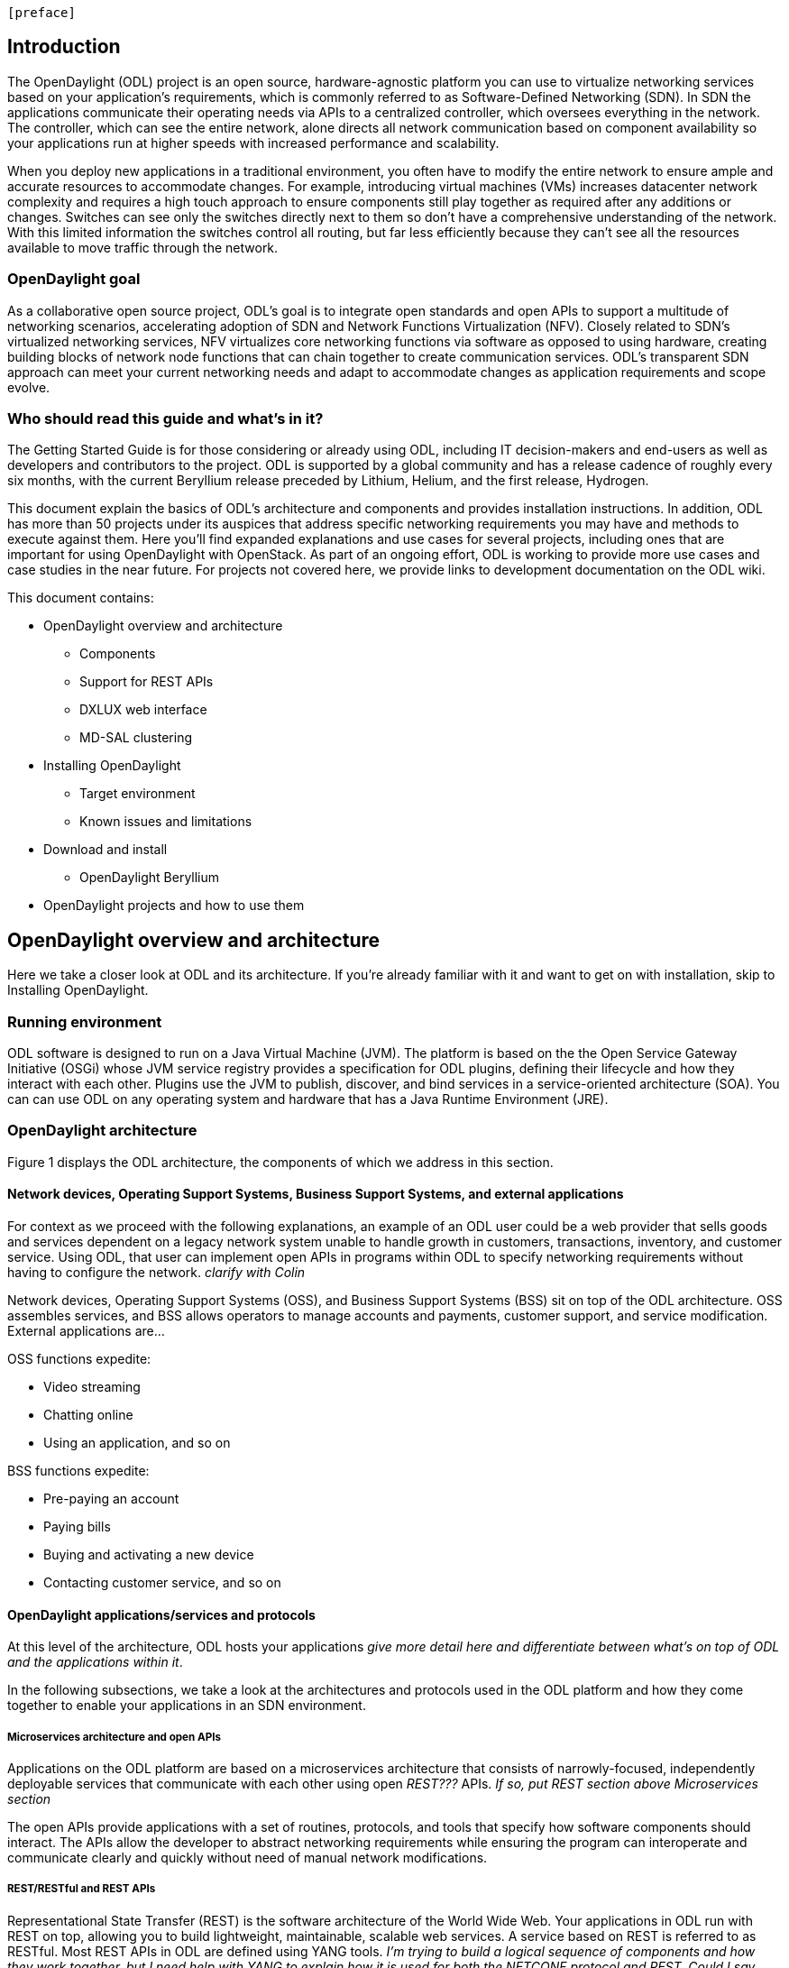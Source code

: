  [preface]

== Introduction
The OpenDaylight (ODL) project is an open source, hardware-agnostic platform you can use to virtualize networking services based on your application's requirements, which is commonly referred to as Software-Defined Networking (SDN). In SDN the applications communicate their operating needs via APIs to a centralized controller, which oversees everything in the network. The controller, which can see the entire network, alone directs all network communication based on component availability so your applications run at higher speeds with increased performance and scalability. 

When you deploy new applications in a traditional environment, you often have to modify the entire network to ensure ample and accurate resources to accommodate changes. For example, introducing virtual machines (VMs) increases datacenter network complexity and requires a high touch approach to ensure components still play together as required after any additions or changes. Switches can see only the switches directly next to them so don't have a comprehensive understanding of the network. With this limited information the switches control all routing, but far less efficiently because they can't see all the resources available to move traffic through the network. 

=== OpenDaylight goal
As a collaborative open source project, ODL's goal is to integrate open standards and open APIs to support a multitude of networking scenarios, accelerating adoption of SDN and Network Functions Virtualization (NFV). Closely related to SDN's virtualized networking services, NFV virtualizes core networking functions via software as opposed to using hardware, creating building blocks of network node functions that can chain together to create communication services. ODL's transparent SDN approach can meet your current networking needs and adapt to accommodate changes as application requirements and scope evolve. 

=== Who should read this guide and what's in it?
The Getting Started Guide  is for those considering or already using ODL, including IT decision-makers and end-users as well as developers and contributors to the project. ODL is supported by a global community and has a release cadence of roughly every six months, with the current Beryllium release preceded by Lithium, Helium, and the first release, Hydrogen.

This document explain the basics of ODL's architecture and components and provides installation instructions. In addition, ODL has more than 50 projects under its auspices that address specific networking requirements you may have and methods to execute against them. Here you'll find expanded explanations and use cases for several projects, including ones that are important for using OpenDaylight with OpenStack. As part of an ongoing effort, ODL is working to provide more use cases and case studies in the near future. For projects not covered here, we provide links to development documentation on the ODL wiki.

//list all projects with updated documentation in this release. We are targeting OpenFlow, BCP-PCEP, AAA, Group-based policy, NIC, OpenStack Integration (Net-virt), OVSDB,VTN, Service Function Chaining.

.This document contains:
// This list subject to organizational changes and additions/revisions.
* OpenDaylight overview and architecture
- Components
- Support for REST APIs
- DXLUX web interface
- MD-SAL clustering
* Installing OpenDaylight
- Target environment
- Known issues and limitations
* Download and install
- OpenDaylight Beryllium
* OpenDaylight projects and how to use them

== OpenDaylight overview and architecture
Here we take a closer look at ODL and its architecture. If you're already familiar with it and want to get on with installation, skip to Installing OpenDaylight.

//Verify chapter title in sentence above after edits made.

=== Running environment
ODL software is designed to run on a Java Virtual Machine (JVM). The platform is based on the the Open Service Gateway Initiative (OSGi) whose JVM service registry provides a specification for ODL plugins, defining their lifecycle and how they interact with each other. Plugins use the JVM to publish, discover, and bind services in a service-oriented architecture (SOA). You can can use ODL on any operating system and hardware that has a Java Runtime Environment (JRE).

=== OpenDaylight architecture
Figure 1 displays the ODL architecture, the components of which we  address in this section.

//introduce and paste screenshot of ODL architecture from newer slide set. Jan Medved, slide 4. Is this the slide we should use here?

==== Network devices, Operating Support Systems,  Business Support Systems, and external applications 
For context as we proceed with the following explanations, an example of an ODL user could be a web provider that sells goods and services dependent on a legacy network system unable to handle growth in customers, transactions, inventory, and customer service. Using ODL, that user can implement open APIs in programs within ODL to specify networking requirements without having to configure the network. _clarify with Colin_

//Jan-Simon suggested using an OpenStack use case above. I need someone with more technical knowledge to help with that. Colin? Follow up with Colin.

//1. Case study – high-level of user doing something with ODL or SDN controller, e.g., provision routes across WAN.2. User Story/Study – what features need to be in ODL controller to allow participants to get something done. Gets into what is functionality and interface for ODL to exist.3. Case studies, e.g., how ATT is using OpenDaylight. More for User Guide but could use simple example here.

Network devices, Operating Support Systems (OSS), and Business Support Systems (BSS) sit on top of the ODL architecture. OSS assembles services, and BSS allows operators to manage accounts and payments, customer support, and service modification. External applications are...

.OSS functions expedite: 
* Video streaming 
* Chatting online
* Using an application, and so on

.BSS functions expedite: 
* Pre-paying an account
* Paying bills
* Buying and activating a new device
* Contacting customer service, and so on

==== OpenDaylight applications/services and protocols 
At this level of the architecture, ODL hosts your applications _give more detail here and differentiate between what's on top of ODL and the applications within it_. 

In the following subsections, we take a look at the architectures and protocols used in the ODL platform and how they come together to enable your applications in an SDN environment. 
//screen shot of this ODL layer. 

===== Microservices architecture and open APIs
Applications on the ODL platform are based on a microservices architecture that consists of narrowly-focused, independently deployable services that communicate with each other using open _REST???_ APIs. _If so, put REST section above Microservices section_ 

The open APIs provide applications with a set of routines, protocols, and tools that specify how software components should interact. The APIs allow the developer to abstract networking requirements while ensuring the program can interoperate and communicate clearly and quickly without need of manual network modifications. 

===== REST/RESTful and REST APIs
Representational State Transfer (REST) is the software architecture of the World Wide Web. Your applications in ODL run with REST on top, allowing you to build lightweight, maintainable, scalable web services. A service based on REST is referred to as RESTful. Most REST APIs in ODL are defined using YANG tools. _I'm trying to build a logical sequence of components and how they work together, but I need help with YANG to explain how it is used for both the NETCONF protocol and REST. Could I say, "YANG is also the data modeling language for the NETCONF configuration protocol, which we explain below," or does this stuff interact in a way I'm not expressing here?_

====== Modeling data for web consumption _can I say this?_
Your applications need to define and model data for appropriate web presentation. A document object model (DOM) specifies how objects such as text, images, headers, and links are represented on the web, dynamically changing the appearance of web pages after they have been downloaded to a user's browser. 

ODL's DOM is Yet Another Next Generation (YANG), which is a modular data modeling language based on XML that acts as the programming interface for HTML, XML, and SVG documents. YANG provides a representation of a document as a structured group of nodes and objects (a tree) that have properties and methods for connecting web pages to scripts or programming languages. YANG defines how applications access the tree so they can modify the document, structure, style, and content. _Is this whole paragraph accurate and descriptive enough? Not redundant?_   

===== NETCONF protocol
The NETCONF protocol provides network management and supports complex network configuration changes with mechanisms that install, manipulate, and delete the configuration of network devices. Its operations run on top of a remote procedure call (RPC), which allows a program on one computer to execute a program on another. YANG is the data modeling language for NETCONF.

You can define additional capabilities to extend NETCONF functionality to support more network management features. The NETCONF server and client communicate the new capabilities for an enhanced implementation during session setup. _Should I keep this paragraph? Maybe for User Guide with more explanation?_

NETCONFmodels both configuration data as well as state data of network elements. 
//Are the APIs  talking to NETCONF to get the required networking needs for the app established?

// * *JAVA interfaces*: Java interfaces are usually generated by compiling the YANG project. Java interfaces are used for event listening, specifications, and forming patterns. This is the main way in which specific bundles implement call-back functions for events and also to indicate awareness of specific state.

==== MD-SAL 
At the core of ODL is a model-drive service abstraction layer (MD-SAL). It unifies northbound  and southbound APIs and data structures for the controller's services and components. 

The "Controller Core," which in ODL is a model-driven service abstraction layer (MD-SAL) architecture that unifies northboand and southbound APIs. Northbound APIs sit between the controller and application services, and they abstract and communicate network capabilities to define network flows for applications and implement application requests to the network relayed to it through northbound APIs. to ODL applications. NB APIs  abstracts the network capabilities/information and opens the abstract/logic network to applications. The northbound interface describes the area of protocol-supported communication between the controller and applications or higher layer control programs.In an enterprise data center, functions of northbound APIs include management solutions for automation and orchestration, and the sharing of actionable data between systems.

Utilizing a schema language simplifies development of controller components and applications. A developer of a module that provides some functionality (a service, data, and functions/procedure) can define a schema and thus create simpler, statically typed APIs for the provided functionality, and thereby lower the risk of incorrect interpretation of data structures exposed through the Service Abstraction Layer.

because YANG is based on XML, which the controller's northbound APIs can consume in a raw format, along with the data’s schema

Southbound APIs enable communication between the ODL controller and network virtualization protocols.  

Southbound protocol
In SDN, the southbound interface is the OpenFlow protocol specification. Its main function is to enable communication between the SDN controller and the network nodes (both physical and virtual switches and routers) so that the router can discover network topology, define network flows and implement requests relayed to it via northbound APIs. 

OpenFlow is a southbound protocol. With SDN, the controller tells the switch what to do.
OpenFlow is a controller that talks to the switch to set up a table to do the following:
1.	Drop the packet
2.	Send the packet in.
The controller can limit traffic through particular switches when it sees congestion.


//delete this: from Melissa: OpenDaylight uses a model-driven approach to describe the network, the functions to be performed on it and the resulting state or status achieved. By sharing YANG data structures in a common data store and messaging infrastructure, the core of OpenDaylight allows for fine-grained services to be created then combined together to solve more complex problems. In the ODL MD-SAL, any app or function can be bundled into a service that is then then loaded into the controller. Services can be configured and chained together in any number of ways to match fluctuating needs within the network. 
●	Only install the protocols and services you need 
●	Ability to combine multiple services and protocols to solve more complex problems as needs arise
●	Modular design allows anyone in the ODL ecosystem to leverage services created by others 

// TODO: uncomment the following lines when we have them to the point we think they're useful.
// OpenDaylight makes use of the following third-party tools:
//
// * *Maven*: OpenDaylight uses Maven for easier build automation. Maven uses pom.xml
// (Project Object Model) to script the dependencies between bundles.
//
// * *OSGi*: OSGi framework is the back-end of OpenDaylight as it allows dynamically
// loading bundles and packages JAR files, and binding bundles together for exchanging
// information.
//
// * *JAVA interfaces*: Java interfaces are usually generated by compiling the YANG project. Java interfaces are used for event listening, specifications, and forming
// patterns. This is the main way in which specific bundles implement call-back functions for events and also to indicate awareness of specific state.
//
// * *REST APIs*: Most of the REST APIs in OpenDaylight are defined using YANG tools and are RESTCONF APIs.
//
// * *Karaf*: TBD

For a more detailed information about OpenDaylight, see the and _OpenDaylight User Guide_, _OpenDaylight
Developer Guide_.


